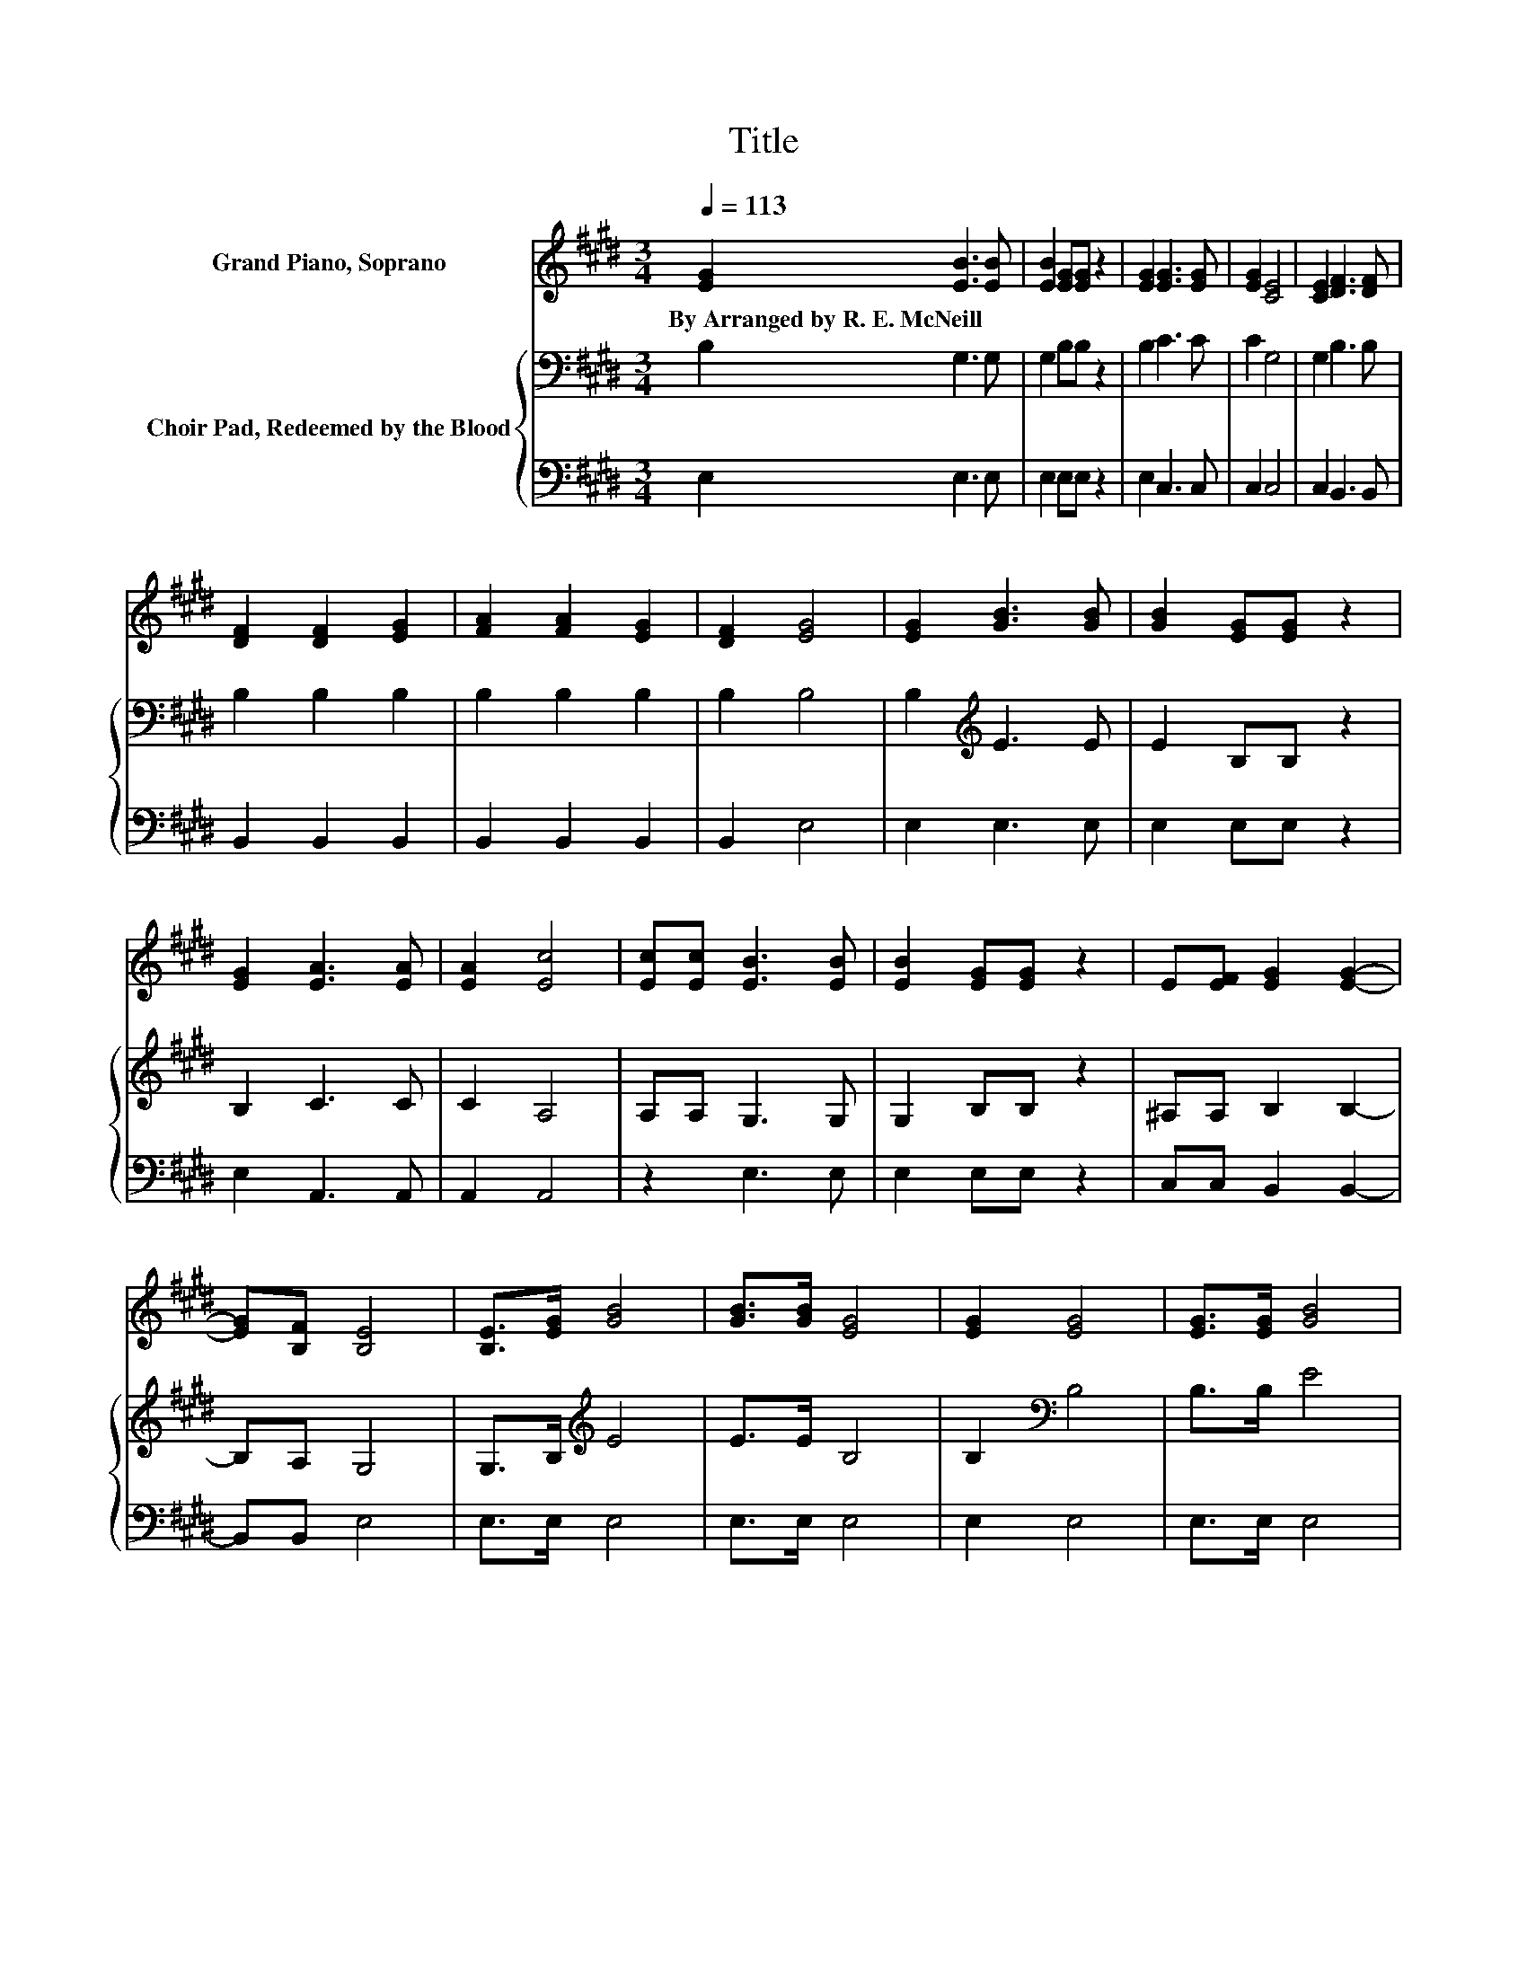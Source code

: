 X:1
T:Title
%%score 1 { 2 | 3 }
L:1/8
Q:1/4=113
M:3/4
K:E
V:1 treble nm="Grand Piano, Soprano"
V:2 bass nm="Choir Pad, Redeemed by the Blood"
V:3 bass 
V:1
 [EG]2 [EB]3 [EB] | [EB]2 [EG][EG] z2 | [EG]2 [EG]3 [EG] | [EG]2 [CE]4 | [CE]2 [DF]3 [DF] | %5
w: By~Arranged~by~R.~E.~McNeill * *|||||
 [DF]2 [DF]2 [EG]2 | [FA]2 [FA]2 [EG]2 | [DF]2 [EG]4 | [EG]2 [GB]3 [GB] | [GB]2 [EG][EG] z2 | %10
w: |||||
 [EG]2 [EA]3 [EA] | [EA]2 [Ec]4 | [Ec][Ec] [EB]3 [EB] | [EB]2 [EG][EG] z2 | E[EF] [EG]2 [EG]2- | %15
w: |||||
 [EG][B,F] [B,E]4 | [B,E]>[EG] [GB]4 | [GB]>[GB] [EG]4 | [EG]2 [EG]4 | [EG]>[EG] [GB]4 | %20
w: |||||
 [GB]2 [Ge]3 [Bd] | [Ac]2 [GB] [EG]3 | [Ec][FA] [EG]2 [EG]2- | [EG][B,F] [B,E]4- | [B,E]4 z2 |] %25
w: |||||
V:2
 B,2 G,3 G, | G,2 B,B, z2 | B,2 C3 C | C2 G,4 | G,2 B,3 B, | B,2 B,2 B,2 | B,2 B,2 B,2 | B,2 B,4 | %8
 B,2[K:treble] E3 E | E2 B,B, z2 | B,2 C3 C | C2 A,4 | A,A, G,3 G, | G,2 B,B, z2 | ^A,A, B,2 B,2- | %15
 B,A, G,4 | G,>B,[K:treble] E4 | E>E B,4 | B,2[K:bass] B,4 | B,>B, E4 | B,2 B,3 B, | E2 E B,3 | %22
 EC[K:bass] B,2 B,2- | B,A, G,4- | G,4 z2 |] %25
V:3
 E,2 E,3 E, | E,2 E,E, z2 | E,2 C,3 C, | C,2 C,4 | C,2 B,,3 B,, | B,,2 B,,2 B,,2 | B,,2 B,,2 B,,2 | %7
 B,,2 E,4 | E,2 E,3 E, | E,2 E,E, z2 | E,2 A,,3 A,, | A,,2 A,,4 | z2 E,3 E, | E,2 E,E, z2 | %14
 C,C, B,,2 B,,2- | B,,B,, E,4 | E,>E, E,4 | E,>E, E,4 | E,2 E,4 | E,>E, E,4 | E,2 E,3 E, | %21
 E,2 E, E,3 | A,,A,, B,,2 B,,2- | B,,B,, E,4- | E,4 z2 |] %25

